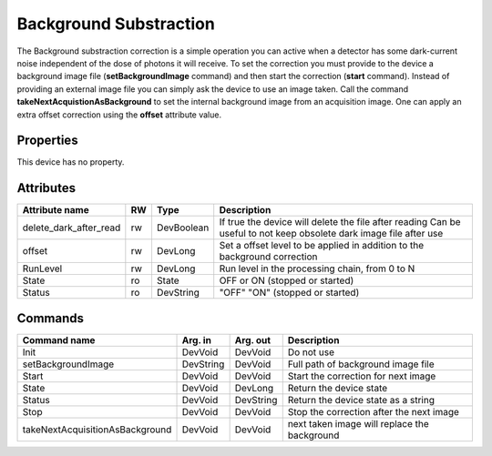 Background Substraction
=======================

The Background substraction correction is a simple operation you can active when a detector has some dark-current 
noise independent of the dose of photons it will receive.
To set the correction  you must provide to the device a background image file (**setBackgroundImage** command) and 
then start the correction (**start** command). Instead of providing an external image file you can simply ask the device
to use an image taken. Call the command **takeNextAcquistionAsBackground** to set the internal background image from an acquisition image.
One can apply an extra offset correction using the **offset** attribute value.

Properties
----------
This device has no property.

Attributes
----------

======================= ======= ======================= ==========================================================================
Attribute name		RW	Type			Description
======================= ======= ======================= ==========================================================================
delete_dark_after_read  rw      DevBoolean              If true the device will delete the file after reading
                                                        Can be useful to not keep obsolete dark image file after use	
offset			rw	DevLong			Set a offset level to be applied in addition to the background correction
RunLevel		rw	DevLong                 Run level in the processing chain, from 0 to N
State		 	ro	State			OFF or ON (stopped or started)
Status		 	ro	DevString		"OFF" "ON" (stopped or started)
======================= ======= ======================= ==========================================================================


Commands
--------

================================ =============== ======================= ==============================================
Command name			 Arg. in	 Arg. out		 Description
================================ =============== ======================= ==============================================
Init				 DevVoid	 DevVoid		 Do not use
setBackgroundImage      	 DevString       DevVoid                 Full path of background image file
Start                   	 DevVoid         DevVoid		 Start the correction for next image
State				 DevVoid	 DevLong		 Return the device state
Status				 DevVoid	 DevString		 Return the device state as a string
Stop                    	 DevVoid         DevVoid                 Stop the correction after the next image 
takeNextAcquisitionAsBackground	 DevVoid	 DevVoid		 next taken image will replace the background
================================ =============== ======================= ==============================================


